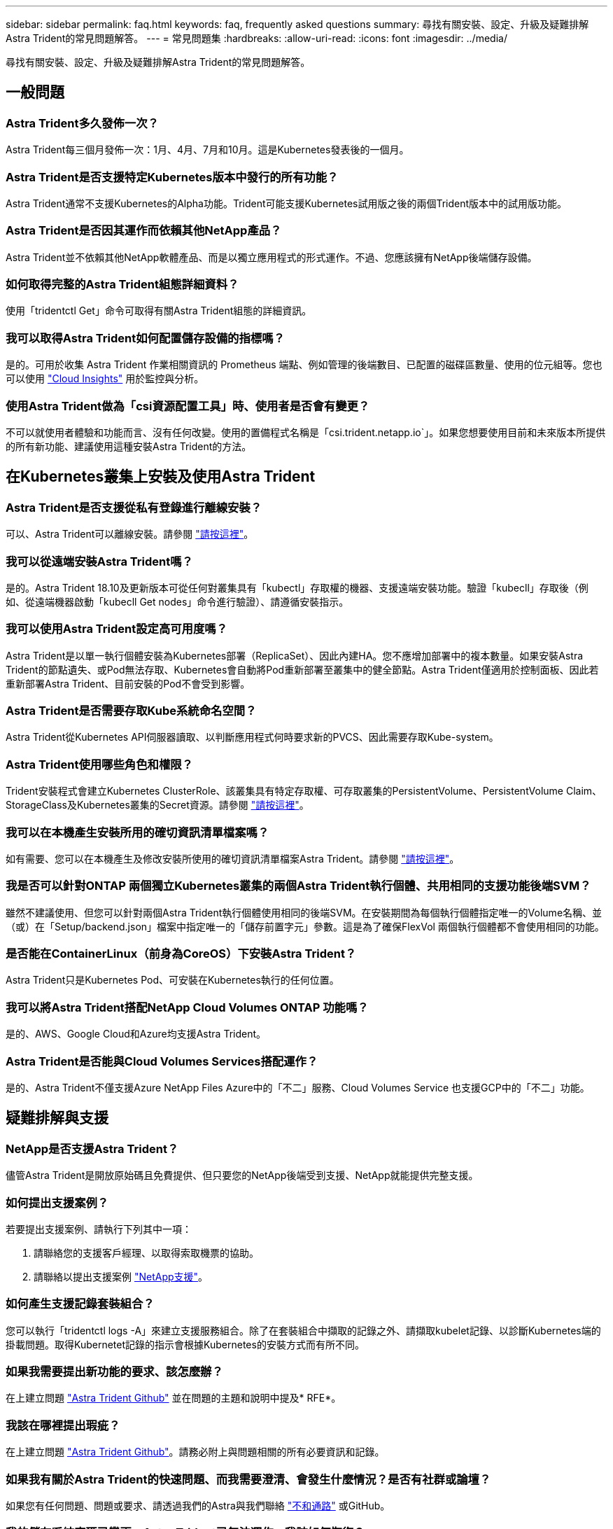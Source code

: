 ---
sidebar: sidebar 
permalink: faq.html 
keywords: faq, frequently asked questions 
summary: 尋找有關安裝、設定、升級及疑難排解Astra Trident的常見問題解答。 
---
= 常見問題集
:hardbreaks:
:allow-uri-read: 
:icons: font
:imagesdir: ../media/


[role="lead"]
尋找有關安裝、設定、升級及疑難排解Astra Trident的常見問題解答。



== 一般問題



=== Astra Trident多久發佈一次？

Astra Trident每三個月發佈一次：1月、4月、7月和10月。這是Kubernetes發表後的一個月。



=== Astra Trident是否支援特定Kubernetes版本中發行的所有功能？

Astra Trident通常不支援Kubernetes的Alpha功能。Trident可能支援Kubernetes試用版之後的兩個Trident版本中的試用版功能。



=== Astra Trident是否因其運作而依賴其他NetApp產品？

Astra Trident並不依賴其他NetApp軟體產品、而是以獨立應用程式的形式運作。不過、您應該擁有NetApp後端儲存設備。



=== 如何取得完整的Astra Trident組態詳細資料？

使用「tridentctl Get」命令可取得有關Astra Trident組態的詳細資訊。



=== 我可以取得Astra Trident如何配置儲存設備的指標嗎？

是的。可用於收集 Astra Trident 作業相關資訊的 Prometheus 端點、例如管理的後端數目、已配置的磁碟區數量、使用的位元組等。您也可以使用 link:https://docs.netapp.com/us-en/cloudinsights/["Cloud Insights"^] 用於監控與分析。



=== 使用Astra Trident做為「csi資源配置工具」時、使用者是否會有變更？

不可以就使用者體驗和功能而言、沒有任何改變。使用的置備程式名稱是「csi.trident.netapp.io`」。如果您想要使用目前和未來版本所提供的所有新功能、建議使用這種安裝Astra Trident的方法。



== 在Kubernetes叢集上安裝及使用Astra Trident



=== Astra Trident是否支援從私有登錄進行離線安裝？

可以、Astra Trident可以離線安裝。請參閱 link:https://docs.netapp.com/us-en/trident/trident-get-started/kubernetes-deploy.html["請按這裡"]。



=== 我可以從遠端安裝Astra Trident嗎？

是的。Astra Trident 18.10及更新版本可從任何對叢集具有「kubectl」存取權的機器、支援遠端安裝功能。驗證「kubecll」存取後（例如、從遠端機器啟動「kubecll Get nodes」命令進行驗證）、請遵循安裝指示。



=== 我可以使用Astra Trident設定高可用度嗎？

Astra Trident是以單一執行個體安裝為Kubernetes部署（ReplicaSet）、因此內建HA。您不應增加部署中的複本數量。如果安裝Astra Trident的節點遺失、或Pod無法存取、Kubernetes會自動將Pod重新部署至叢集中的健全節點。Astra Trident僅適用於控制面板、因此若重新部署Astra Trident、目前安裝的Pod不會受到影響。



=== Astra Trident是否需要存取Kube系統命名空間？

Astra Trident從Kubernetes API伺服器讀取、以判斷應用程式何時要求新的PVCS、因此需要存取Kube-system。



=== Astra Trident使用哪些角色和權限？

Trident安裝程式會建立Kubernetes ClusterRole、該叢集具有特定存取權、可存取叢集的PersistentVolume、PersistentVolume Claim、StorageClass及Kubernetes叢集的Secret資源。請參閱 link:https://docs.netapp.com/us-en/trident/trident-get-started/kubernetes-customize-deploy-tridentctl.html["請按這裡"]。



=== 我可以在本機產生安裝所用的確切資訊清單檔案嗎？

如有需要、您可以在本機產生及修改安裝所使用的確切資訊清單檔案Astra Trident。請參閱 link:https://docs.netapp.com/us-en/trident/trident-get-started/kubernetes-customize-deploy-tridentctl.html["請按這裡"]。



=== 我是否可以針對ONTAP 兩個獨立Kubernetes叢集的兩個Astra Trident執行個體、共用相同的支援功能後端SVM？

雖然不建議使用、但您可以針對兩個Astra Trident執行個體使用相同的後端SVM。在安裝期間為每個執行個體指定唯一的Volume名稱、並（或）在「Setup/backend.json」檔案中指定唯一的「儲存前置字元」參數。這是為了確保FlexVol 兩個執行個體都不會使用相同的功能。



=== 是否能在ContainerLinux（前身為CoreOS）下安裝Astra Trident？

Astra Trident只是Kubernetes Pod、可安裝在Kubernetes執行的任何位置。



=== 我可以將Astra Trident搭配NetApp Cloud Volumes ONTAP 功能嗎？

是的、AWS、Google Cloud和Azure均支援Astra Trident。



=== Astra Trident是否能與Cloud Volumes Services搭配運作？

是的、Astra Trident不僅支援Azure NetApp Files Azure中的「不二」服務、Cloud Volumes Service 也支援GCP中的「不二」功能。



== 疑難排解與支援



=== NetApp是否支援Astra Trident？

儘管Astra Trident是開放原始碼且免費提供、但只要您的NetApp後端受到支援、NetApp就能提供完整支援。



=== 如何提出支援案例？

若要提出支援案例、請執行下列其中一項：

. 請聯絡您的支援客戶經理、以取得索取機票的協助。
. 請聯絡以提出支援案例 https://www.netapp.com/company/contact-us/support/["NetApp支援"^]。




=== 如何產生支援記錄套裝組合？

您可以執行「tridentctl logs -A」來建立支援服務組合。除了在套裝組合中擷取的記錄之外、請擷取kubelet記錄、以診斷Kubernetes端的掛載問題。取得Kubernetet記錄的指示會根據Kubernetes的安裝方式而有所不同。



=== 如果我需要提出新功能的要求、該怎麼辦？

在上建立問題 https://github.com/NetApp/trident["Astra Trident Github"^] 並在問題的主題和說明中提及* RFE*。



=== 我該在哪裡提出瑕疵？

在上建立問題 https://github.com/NetApp/trident["Astra Trident Github"^]。請務必附上與問題相關的所有必要資訊和記錄。



=== 如果我有關於Astra Trident的快速問題、而我需要澄清、會發生什麼情況？是否有社群或論壇？

如果您有任何問題、問題或要求、請透過我們的Astra與我們聯絡 link:https://discord.gg/NetApp["不和通路"^] 或GitHub。



=== 我的儲存系統密碼已變更、Astra Trident已無法運作、我該如何恢復？

使用「tridentctl update backend myBackend -f」（三重更新後端myBackend -f）來更新後端的密碼。以您的後端名稱取代範例中的「myBackend」、並以正確的「backend.json」檔案路徑取代「/path/to _new_backend.json」。



=== Astra Trident找不到Kubernetes節點。如何修正此問題？

Astra Trident找不到Kubernetes節點的原因可能有兩種。這可能是因為Kubernetes內的網路問題或DNS問題。在每個Kubernetes節點上執行的Trident節點取消影像集、必須能夠與Trident控制器通訊、才能在Trident中登錄節點。如果在安裝Astra Trident之後發生網路變更、您只會遇到新增至叢集的Kubernetes節點的問題。



=== 如果Trident Pod毀損、我會遺失資料嗎？

如果Trident Pod遭到破壞、資料將不會遺失。Trident的中繼資料儲存在CRD物件中。所有由Trident提供的PV均可正常運作。



== 升級Astra Trident



=== 我可以直接從舊版本升級至新版本（跳過幾個版本）嗎？

NetApp支援將Astra Trident從一個重大版本升級至下一個重大版本。您可以從11.xx版升級至19.xx、19.xx版升級至20.xx版、依此類推。在正式作業部署之前、您應該先在實驗室中測試升級。



=== 是否能將Trident降級至先前的版本？

如果您想要降級、有許多因素需要評估。請參閱 link:https://docs.netapp.com/us-en/trident/trident-managing-k8s/downgrade-trident.html["降級一節"]。



== 管理後端和磁碟區



=== 我是否需要在ONTAP 一個後端定義檔案中定義管理和資料生命期？

管理LIF為必填項目。資料LIF會有所不同：

* 支援SAN：請勿指定iSCSI ONTAP 。Astra Trident的用途 link:https://docs.netapp.com/us-en/ontap/san-admin/selective-lun-map-concept.html["可選擇的LUN對應ONTAP"^] 探索建立多重路徑工作階段所需的iSCI LIF。如果發生此情況、將會產生警告 `dataLIF` 已明確定義。請參閱 link:trident-use/ontap-san-examples.html["SAN組態選項與範例ONTAP"] 以取得詳細資料。
* ASNAS：建議您指定ONTAP `dataLIF`。如果未提供、Astra Trident會從SVM擷取資料lifs。您可以指定要用於NFS掛載作業的完整網域名稱（FQDN）、讓您建立循環配置資源DNS、以便在多個資料生命期之間達到負載平衡。請參閱 link:trident-use/ontap-nas-examples.html["列舉NAS組態選項與範例ONTAP"] 以取得詳細資料




=== Astra Trident是否能設定CHAP以ONTAP 供後端使用？

是的。Astra Trident 支援 ONTAP 後端的雙向 CHAP 。這需要設定 `useCHAP=true` 在後端組態中。



=== 如何使用Astra Trident管理匯出原則？

Astra Trident可從20.04版起、動態建立及管理匯出原則。如此一來、儲存管理員就能在其後端組態中提供一或多個CIDR區塊、並將位於這些範圍內的Trident新增節點IP、加入其所建立的匯出原則。如此一來、Astra Trident就能自動管理新增和刪除在指定CIDR內具有IP的節點規則。



=== IPv6位址是否可用於管理和資料生命量？

Astra Trident支援定義IPv6位址：

* `managementLIF` 和 `dataLIF` 適用於不支援NAS的後端ONTAP 。
* `managementLIF` 適用於SAN後端ONTAP 。您無法指定 `dataLIF` 在SAN後端ONTAP 。


必須使用安裝Astra Trident ``--use-ipv6` 旗標可讓IT透過IPv6運作。



=== 是否能在後端更新管理LIF？

可以、您可以使用「tridentctl update backend」命令來更新後端管理LIF。



=== 是否能在後端更新Data LIF？

您可以在上更新Data LIF `ontap-nas` 和 `ontap-nas-economy` 僅限。



=== 我可以在Astra Trident中為Kubernetes建立多個後端嗎？

Astra Trident可同時支援多個後端、無論是使用相同的驅動程式或不同的驅動程式。



=== Astra Trident如何儲存後端認證資料？

Astra Trident將後端認證儲存為Kubernetes Secrets。



=== Astra Trident如何選擇特定的後端？

如果後端屬性無法用於自動選擇某個類的正確池，則可使用"scoragePools"和"additionalStoragePools"參數來選擇特定的池集區集區集區集區。



=== 如何確保Astra Trident不會從特定後端進行資源配置？

使用「排除StoragePools」參數來篩選Astra Trident將用於資源配置的資源池集區集區、並移除任何相符的資源池。



=== 如果有多個相同類型的後端、Astra Trident如何選擇要使用的後端？

如果有多個相同類型的已設定後端、Astra Trident會根據「儲存類別」和「PeristentVolume Claim」中的參數、選取適當的後端。例如、如果有多個ONTAP-NAS驅動程式後端、Astra Trident會嘗試搭配「torageClass」和「PeristentVolume Claim」中的參數、並搭配後端、以滿足「torageClass」和「PeristentVolume Claim」中列出的需求。如果有多個後端符合要求、則Astra Trident會隨機從其中一個後端選取。



=== Astra Trident是否支援採用Element / SolidFire的雙向CHAP？

是的。



=== Astra Trident如何將qtree部署在ONTAP 一個邊角捲上？單一磁碟區可部署多少qtree？

「ONTAP-NAS-節約」驅動程式可在同FlexVol 一個範圍內建立多達200個qtree（可設定為50到300個）、每個叢集節點可建立100、000個qtree、每個叢集可建立240萬個qtree。當您輸入經濟型驅動程式所提供的全新「PersistentVolume Claim」時、駕駛會查看FlexVol 是否已存在可為新Qtree提供服務的功能。如果FlexVol 不存在能夠服務Qtree的功能、FlexVol 就會建立新的功能。



=== 我要如何為ONTAP 以NAS配置的Volume設定Unix權限？

您可以在後端定義檔中設定參數、以設定Astra Trident所佈建的Volume上的Unix權限。



=== 如何在ONTAP 配置Volume時、設定一組明確的靜態NFS掛載選項？

依預設、Astra Trident不會使用Kubernetes將掛載選項設為任何值。若要在Kubernetes儲存類別中指定掛載選項、請遵循所提供的範例 link:https://github.com/NetApp/trident/blob/master/trident-installer/sample-input/storage-class-samples/storage-class-ontapnas-k8s1.8-mountoptions.yaml["請按這裡"^]。



=== 如何將已配置的磁碟區設定為特定的匯出原則？

若要允許適當的主機存取磁碟區、請使用後端定義檔中設定的「exportPolicy」參數。



=== 如何透過Astra Trident搭配ONTAP 使用才能設定Volume加密？

您可以使用後端定義檔中的加密參數、在Trident所提供的磁碟區上設定加密。如需詳細資訊、請參閱： link:https://docs.netapp.com/us-en/trident/trident-reco/security-reco.html#use-astra-trident-with-nve-and-nae["Astra Trident如何與NVE和NAE搭配運作"]



=== 什麼是透過ONTAP Astra Trident實作QoS for Sfor Sfor Sfor the S星？

使用「儲存類」來實作ONTAP QoS以利實現。



=== 如何透過Astra Trident指定精簡或完整的資源配置？

支援精簡或密集資源配置的支援。ONTAP此功能預設為精簡配置。ONTAP如果需要完整資源配置、您應該設定後端定義檔或「儲存類別」。如果兩者都已設定、則「儲存類別」優先。設定ONTAP 下列項目以供參考：

. 在「儲存類別」上、將「資源配置類型」屬性設為「完整」。
. 在後端定義檔中、將「backend spaceReserve參數」設為Volume、以啟用厚磁碟區。




=== 如何確保即使意外刪除了PVC,也不會刪除使用中的磁碟區？

Kubernetes從1.10版開始自動啟用PVc保護。



=== 我可以擴充由Astra Trident所建立的NFS PVCs嗎？

是的。您可以擴充由Astra Trident所建立的永久虛電路。請注意、Volume自動擴充ONTAP 是不適用於Trident的功能。



=== 我可以在磁碟區處於SnapMirror資料保護（DP）或離線模式時匯入該磁碟區嗎？

如果外部磁碟區處於DP模式或離線、則磁碟區匯入會失敗。您會收到下列錯誤訊息：

[listing]
----
Error: could not import volume: volume import failed to get size of volume: volume <name> was not found (400 Bad Request) command terminated with exit code 1.
Make sure to remove the DP mode or put the volume online before importing the volume.
----


=== 資源配額如何轉譯至NetApp叢集？

只要NetApp儲存設備具備容量、Kubernetes儲存資源配額就能運作。當NetApp儲存設備因為容量不足而無法遵守Kubernetes配額設定時、Astra Trident會嘗試進行資源配置、但卻發生錯誤。



=== 我可以使用Astra Trident建立Volume Snapshot嗎？

是的。Astra Trident支援從快照建立隨需磁碟區快照和持續磁碟區。若要從快照建立PV、請確定已啟用「Volume SnapshotDataSource」功能閘道。



=== 哪些驅動程式支援Astra Trident Volume快照？

到目前爲止、我們的「ONTAP-NAS」、「ONTAP-NAS-flexgroup」、「ONTAP-SAN」、「ONTAP-san經濟型」、「Poolidfire SAN」、 「GCP-CVS」、以及「azure-NetApp-fil」後端驅動程式。



=== 我要如何針對Astra Trident提供ONTAP 的含有「支援」功能的磁碟區進行快照備份？

這可在「ONTAP-NAS」、「ONTAP-SAN」及「ONTAP-NAA-flexgroup」等驅動程式上使用。您也可以針對FlexVol 「ontap-san經濟」驅動程式指定「快照原則」、以利執行此作業。

這也可在「ONTAP-NAS-節約」驅動程式中找到、但FlexVol 可在「不」於qtree層級精細度上找到。若要讓Astra Trident提供的磁碟區快照、請將後端參數選項「快照原則」設為ONTAP 在支援後端上定義的所需快照原則。Astra Trident不知道儲存控制器所拍攝的任何快照。



=== 我可以為透過Astra Trident佈建的磁碟區設定快照保留百分比嗎？

是的、您可以在後端定義檔中設定「快照保留區」屬性、保留特定百分比的磁碟空間、以便透過Astra Trident來儲存快照複本。如果您在後端定義檔中設定了「快照原則」和「快照保留」、則快照保留百分比會根據後端檔案中所述的「快照保留」百分比來設定。如果未提及「快照保留」百分比數字、ONTAP 則根據預設、將快照保留百分比設為5。如果將「快照原則」選項設為「無」、則快照保留百分比會設為0。



=== 我可以直接存取Volume Snapshot目錄並複製檔案嗎？

是的、您可以在後端定義檔中設定「shapshotDir'參數、以存取Trident所佈建之磁碟區上的Snapshot目錄。



=== 我可以透過Astra Trident為磁碟區設定SnapMirror嗎？

目前、SnapMirror必須使用ONTAP CLI或OnCommand 《系統管理程式》從外部設定。



=== 如何將持續磁碟區還原至特定ONTAP 的不還原快照？

若要將磁碟區還原ONTAP 成一個無法修復的快照、請執行下列步驟：

. 靜止使用持續磁碟區的應用程式Pod。
. 透過ONTAP NetApp CLI或OnCommand 《系統管理程式》回復至所需的快照。
. 重新啟動應用程式Pod。




=== 是否能在已設定負載共享鏡射的SVM上、對磁碟區進行Trident資源配置？

您可以為透過NFS提供資料的SVM根磁碟區建立負載共享鏡像。針對Trident所建立的磁碟區、自動更新負載共享鏡像。ONTAP這可能會導致掛載磁碟區延遲。使用Trident建立多個磁碟區時、資源配置磁碟區會仰賴ONTAP 於更新負載共享鏡像。



=== 如何區分每位客戶/租戶的儲存類別使用量？

Kubernetes不允許命名空間中的儲存類別。不過、您可以使用Kubernetes來限制每個命名空間的特定儲存類別使用量、方法是使用儲存資源配額（每個命名空間）。若要拒絕特定儲存設備的特定命名空間存取、請將該儲存類別的資源配額設為0。
